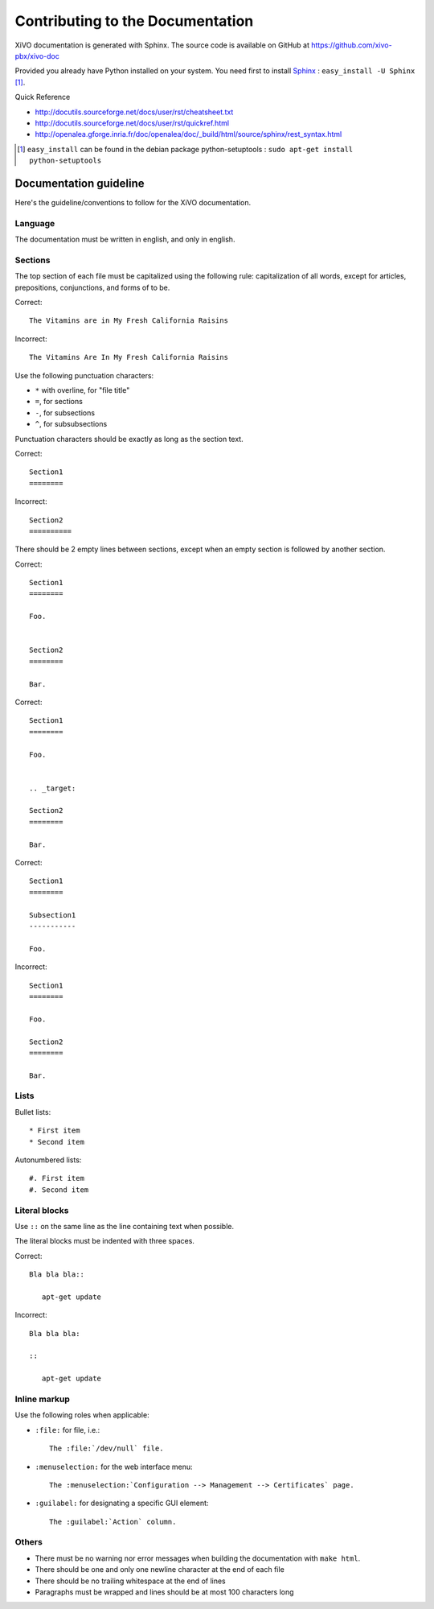.. _contributing_to_the_documentation:

*********************************
Contributing to the Documentation
*********************************

XiVO documentation is generated with Sphinx. The source code is available on
GitHub at https://github.com/xivo-pbx/xivo-doc

Provided you already have Python installed on your system. You need first to install Sphinx_ : ``easy_install -U Sphinx`` [1]_.

.. _Sphinx: http://sphinx.pocoo.org/

Quick Reference

* http://docutils.sourceforge.net/docs/user/rst/cheatsheet.txt
* http://docutils.sourceforge.net/docs/user/rst/quickref.html
* http://openalea.gforge.inria.fr/doc/openalea/doc/_build/html/source/sphinx/rest_syntax.html

.. [1] ``easy_install`` can be found in the debian package python-setuptools : ``sudo apt-get install python-setuptools``


Documentation guideline
=======================

Here's the guideline/conventions to follow for the XiVO documentation.


Language
--------

The documentation must be written in english, and only in english.


Sections
--------

The top section of each file must be capitalized using the following rule:
capitalization of all words, except for articles, prepositions, conjunctions, and forms of to be.

Correct::

   The Vitamins are in My Fresh California Raisins

Incorrect::

   The Vitamins Are In My Fresh California Raisins

Use the following punctuation characters:

* ``*`` with overline, for "file title"
* ``=``, for sections
* ``-``, for subsections
* ``^``, for subsubsections

Punctuation characters should be exactly as long as the section text.

Correct::

   Section1
   ========

Incorrect::

   Section2
   ==========

There should be 2 empty lines between sections, except when an empty section is followed by another
section.

Correct::

   Section1
   ========

   Foo.


   Section2
   ========

   Bar.

Correct::

   Section1
   ========

   Foo.


   .. _target:

   Section2
   ========

   Bar.

Correct::

   Section1
   ========

   Subsection1
   -----------

   Foo.

Incorrect::

   Section1
   ========

   Foo.

   Section2
   ========

   Bar.


Lists
-----

Bullet lists::

   * First item
   * Second item

Autonumbered lists::

   #. First item
   #. Second item


Literal blocks
--------------

Use ``::`` on the same line as the line containing text when possible.

The literal blocks must be indented with three spaces.

Correct::

   Bla bla bla::

      apt-get update

Incorrect::

   Bla bla bla:

   ::

      apt-get update


Inline markup
-------------

Use the following roles when applicable:

* ``:file:`` for file, i.e.::

   The :file:`/dev/null` file.

* ``:menuselection:`` for the web interface menu::

   The :menuselection:`Configuration --> Management --> Certificates` page.

* ``:guilabel:`` for designating a specific GUI element::

   The :guilabel:`Action` column.


Others
------

* There must be no warning nor error messages when building the documentation with ``make html``.
* There should be one and only one newline character at the end of each file
* There should be no trailing whitespace at the end of lines
* Paragraphs must be wrapped and lines should be at most 100 characters long
